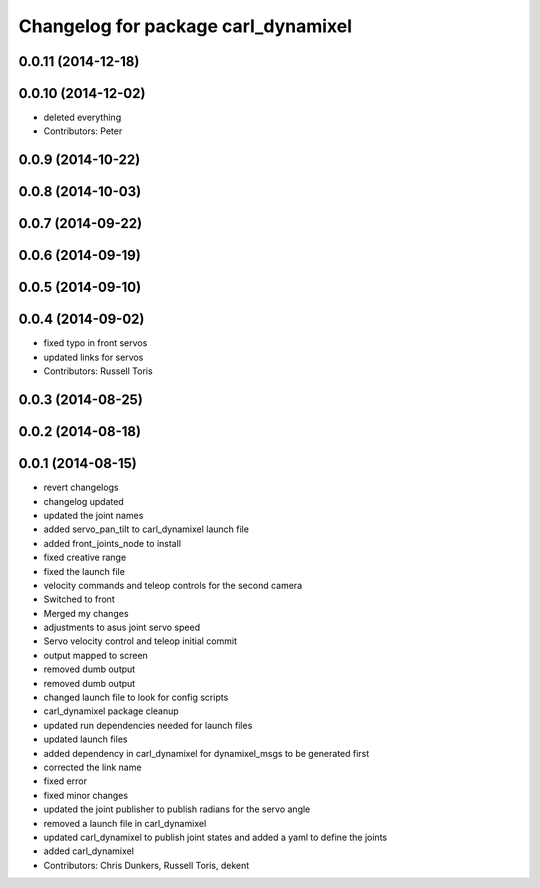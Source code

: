^^^^^^^^^^^^^^^^^^^^^^^^^^^^^^^^^^^^
Changelog for package carl_dynamixel
^^^^^^^^^^^^^^^^^^^^^^^^^^^^^^^^^^^^

0.0.11 (2014-12-18)
-------------------

0.0.10 (2014-12-02)
-------------------
* deleted everything
* Contributors: Peter

0.0.9 (2014-10-22)
------------------

0.0.8 (2014-10-03)
------------------

0.0.7 (2014-09-22)
------------------

0.0.6 (2014-09-19)
------------------

0.0.5 (2014-09-10)
------------------

0.0.4 (2014-09-02)
------------------
* fixed typo in front servos
* updated links for servos
* Contributors: Russell Toris

0.0.3 (2014-08-25)
------------------

0.0.2 (2014-08-18)
------------------

0.0.1 (2014-08-15)
------------------
* revert changelogs
* changelog updated
* updated the joint names
* added servo_pan_tilt to carl_dynamixel launch file
* added front_joints_node to install
* fixed creative range
* fixed the launch file
* velocity commands and teleop controls for the second camera
* Switched to front
* Merged my changes
* adjustments to asus joint servo speed
* Servo velocity control and teleop initial commit
* output mapped to screen
* removed dumb output
* removed dumb output
* changed launch file to look for config scripts
* carl_dynamixel package cleanup
* updated run dependencies needed for launch files
* updated launch files
* added dependency in carl_dynamixel for dynamixel_msgs to be generated first
* corrected the link name
* fixed error
* fixed minor changes
* updated the joint publisher to publish radians for the servo angle
* removed a launch file in carl_dynamixel
* updated carl_dynamixel to publish joint states and added a yaml to define the joints
* added carl_dynamixel
* Contributors: Chris Dunkers, Russell Toris, dekent
